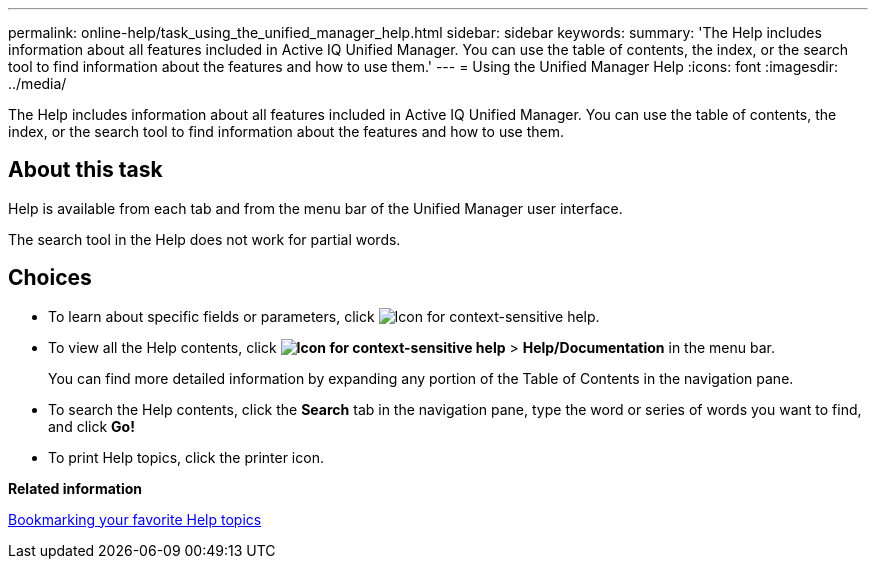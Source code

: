 ---
permalink: online-help/task_using_the_unified_manager_help.html
sidebar: sidebar
keywords: 
summary: 'The Help includes information about all features included in Active IQ Unified Manager. You can use the table of contents, the index, or the search tool to find information about the features and how to use them.'
---
= Using the Unified Manager Help
:icons: font
:imagesdir: ../media/

[.lead]
The Help includes information about all features included in Active IQ Unified Manager. You can use the table of contents, the index, or the search tool to find information about the features and how to use them.

== About this task

Help is available from each tab and from the menu bar of the Unified Manager user interface.

The search tool in the Help does not work for partial words.

== Choices

* To learn about specific fields or parameters, click image:../media/helpicon_um60.gif[Icon for context-sensitive help].
* To view all the Help contents, click *image:../media/helpicon_um60.gif[Icon for context-sensitive help]* > *Help/Documentation* in the menu bar.
+
You can find more detailed information by expanding any portion of the Table of Contents in the navigation pane.

* To search the Help contents, click the *Search* tab in the navigation pane, type the word or series of words you want to find, and click *Go!*
* To print Help topics, click the printer icon.

*Related information*

xref:task_bookmarking_your_favorite_help_topics_onc.adoc[Bookmarking your favorite Help topics]
